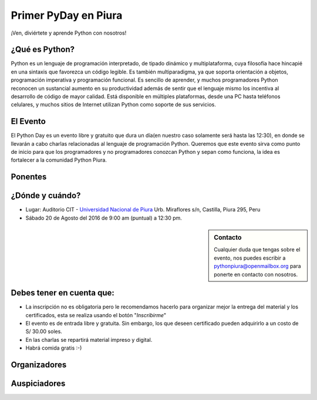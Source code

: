 .. title: Primer PyDay en Piura
.. slug: primer-pyday-en-piura
.. date: 2016-07-27 17:33:16 UTC-05:00
.. tags: 
.. category: 
.. link: 
.. description: 
.. type: text

Primer PyDay en Piura
======================

.. class:: lead

   ¡Ven, diviértete y aprende Python con nosotros!

.. image:: /images/pyday/afiche.png
   :target: afiche.png
   :align: right
   :width: 330px
   :height: 400px

¿Qué es Python?
---------------

.. class:: center

  Python es un lenguaje de programación interpretado, de tipado dinámico y multiplataforma, cuya filosofía hace hincapié en una sintaxis que favorezca un código legible. Es también multiparadigma, ya que soporta orientación a objetos, programación imperativa y programación funcional. Es sencillo de aprender, y muchos programadores Python reconocen un sustancial aumento en su productividad además de sentir que el lenguaje mismo los incentiva al desarrollo de código de mayor calidad. Está disponible en múltiples plataformas, desde una PC hasta teléfonos celulares, y muchos sitios de Internet utilizan Python como soporte de sus servicios.

El Evento
---------

.. class:: center

  El Python Day es un evento libre y gratuito que dura un día(en nuestro caso solamente será hasta las 12:30), en donde se llevarán a cabo charlas relacionadas al lenguaje de programación Python. Queremos que este evento sirva como punto de inicio para que los programadores y no programadores conozcan Python y sepan como funciona, la idea es fortalecer a la comunidad Python Piura.

Ponentes
--------

.. raw:: html

   <div class="row" style="margin-top: 50px;">
       <div class="col-md-4">
	       <p style="text-align: center"><img class="img-circle" src="/images/pyday/miguel-amaya.png"/></p>
   <h2 style="text-align: center">Miguel Amaya</h2>
   <h2 style="text-align: center">Piura</h2>
   <p style="text-align: center">
     <a href="http://pythonpiura.org/">Python Piura</a><br>   
  <strong>Un Vistazo a Python.</strong>
  </p>
       </div>

  <div class="col-md-4">
	 <p style="text-align: center"><img class="img-circle" src="/images/pyday/diego-saavedra.png"/></p>
	 <h2 style="text-align: center">Diego Saavedra</h2>
   <h2 style="text-align: center">Loja - Ecuador</h2>
	 <p style="text-align: center">
	 	<a href="http://www.aprendizajelibre.org/">Aprendizaje Libre</a><br>
	<strong>Desarrollo de Videojuegos con Python.</strong>
	 </p>
       </div>   

  <div class="col-md-4">
   <p style="text-align: center"><img class="img-circle" src="/images/pyday/miguel-cumpa.png"/></p>
   <h2 style="text-align: center">Miguel Cumpa Ascuña</h2>
   <h2 style="text-align: center">Lima</h2>
   <p style="text-align: center">
    <a href="http://mozilla.pe/">Mozilla Perú</a><br>
  <strong>Django y Python para Todos.</strong>
   </p>
       </div>
   </div>

   <div class="row" style="margin-top: 50px;">
       <div class="col-md-2">
        </div>  
       <div class="col-md-4">
        <p style="text-align: center"><img class="img-circle" src="/images/pyday/jorge-rios.png"/></p>
   <h2 style="text-align: center">Jorge Ríos</h2>
   <h2 style="text-align: center">Chiclayo</h2>
   <p style="text-align: center">
     <a href="http://hackspace.pe/">HackSpace</a><br>   
  <strong>Python con Raspberry Pi 3 y Arduino.</strong>
  </p>
       </div> 
       <div class="col-md-4">
   <p style="text-align: center"><img class="img-circle" src="/images/pyday/rolando-herrera.png"/></p>
   <h2 style="text-align: center">Rolando Herrera Matos</h2>
   <h2 style="text-align: center">Chiclayo</h2>
   <p style="text-align: center">
     <a href="http://www.apesol.org.pe/">APESOL</a><br>   
  <strong>Python + Django Experiencias Cocinando Rápido y Caliente</strong>
  </p>
       </div>
  </div>

   <br/>

¿Dónde y cuándo?
----------------

* Lugar: Auditorio CIT - `Universidad Nacional de Piura <http://unp.edu.pe/>`_
  Urb. Miraflores s/n, Castilla, Piura 295, Peru

* Sábado 20 de Agosto del 2016 de 9:00 am (puntual) a 12:30 pm.

.. raw:: html
   
   <iframe width="100%" height="350" frameborder="0" scrolling="no" marginheight="0" marginwidth="0" src="http://www.openstreetmap.org/export/embed.html?bbox=-80.62284708023071%2C-5.182296638034119%2C-80.61829805374146%2C-5.176248910199365&amp;layer=mapnik&amp;marker=-5.179272781349495%2C-80.62057256698608" style="border: 1px solid black"></iframe>
   <br>

.. sidebar:: Contacto

	.. class:: center

		Cualquier duda que tengas sobre el evento, nos puedes escribir a
		`pythonpiura@openmailbox.org <mailto:pythonpiura@openmailbox.org>`_ para ponerte en contacto con nosotros.

Debes tener en cuenta que:
--------------------------

.. class:: center

	* La inscripción no es obligatoria pero le recomendamos hacerlo para organizar mejor la entrega del material y los certificados, esta se realiza usando el botón "*Inscribirme*"

	* El evento es de entrada libre y gratuita. 
	  Sin embargo, los que deseen certificado pueden adquirirlo a
	  un costo de S/ 30.00 soles.

	* En las charlas se repartirá material impreso y digital.

	* Habrá comida gratis :-)


.. raw:: html

   <div style="text-align: center; margin-top: 25px; margin-bottom: 25px;">
     <a class="btn btn-lg btn-primary" target="_blank" href="http://x.noggalito.com/2arNQvX">
       Inscribirme
     </a>
   </div>


Organizadores
-------------

.. image:: /images/pyday/organizadores.png
   :align: center
   :alt: Organizadores   

Auspiciadores
-------------

.. image:: /images/pyday/auspiciadores.png
   :align: center
   :alt: Auspiciadores

.. _noggalito: http://noggalito.com/
.. _pythonpiura: http://pythonpiura.org/
.. _unp: http://www.unp.edu.pe